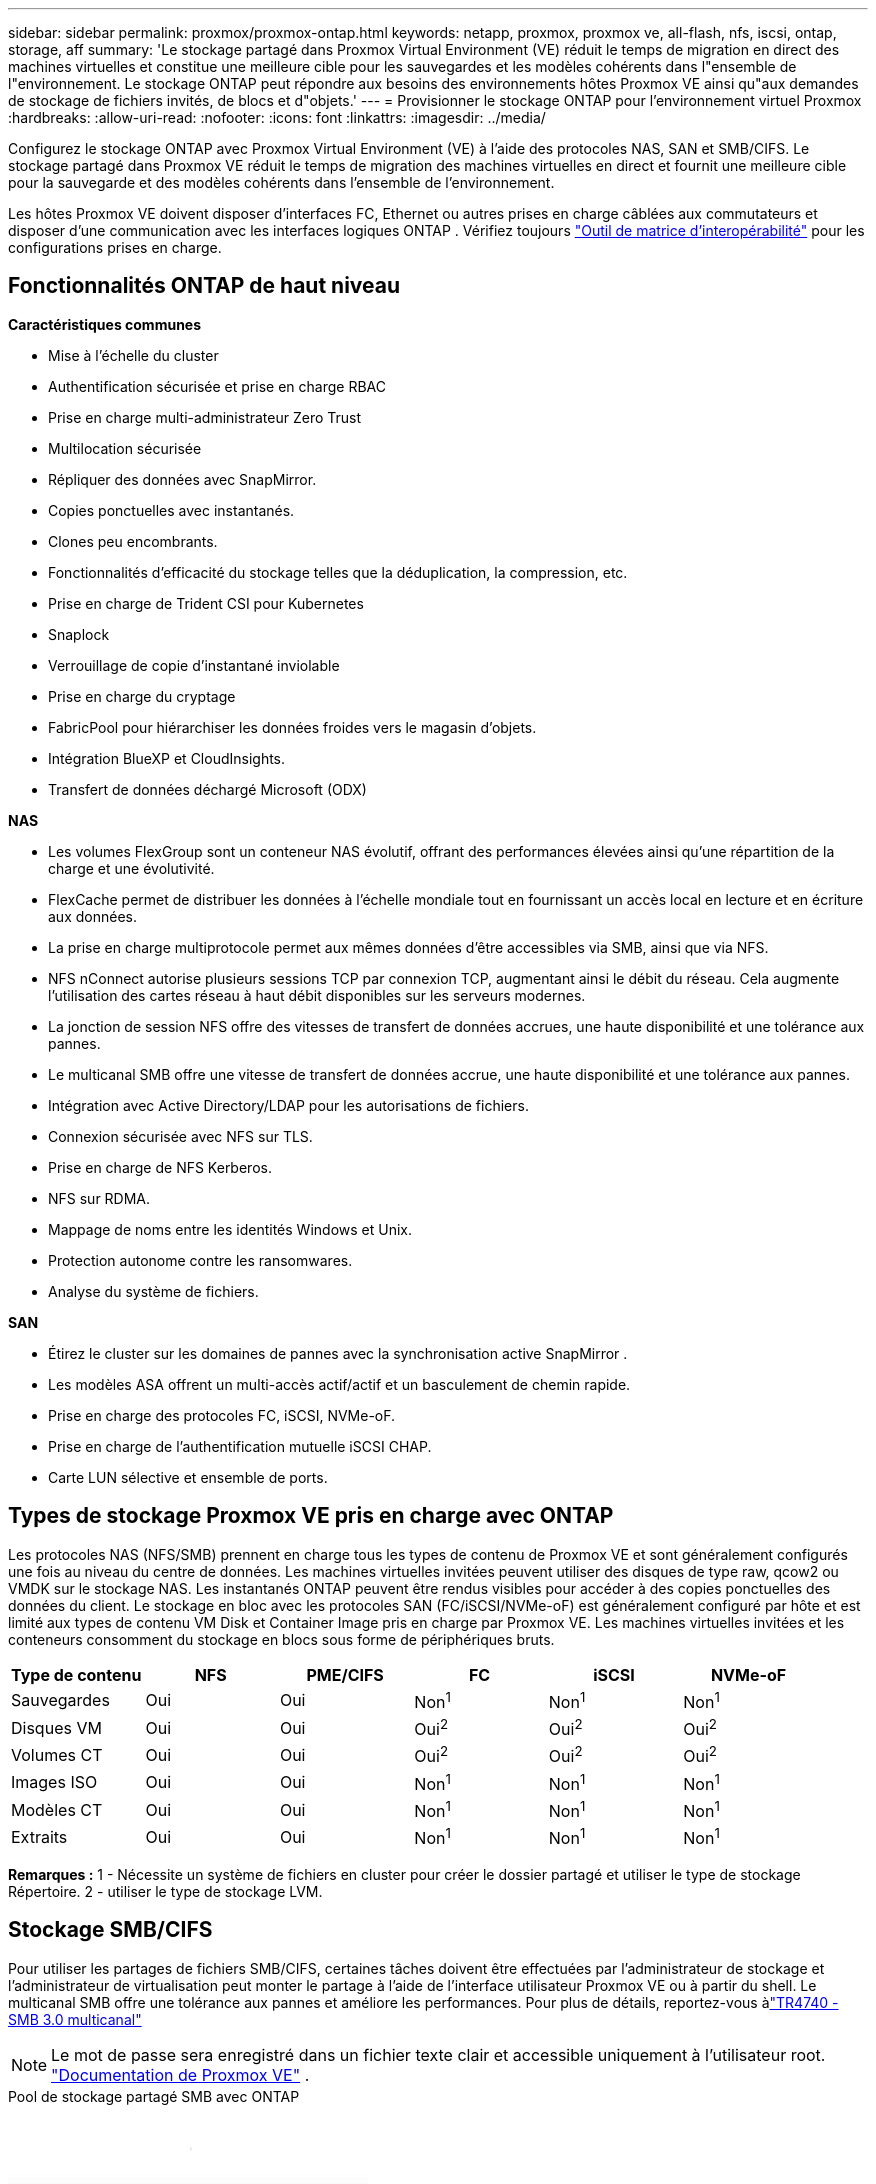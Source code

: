 ---
sidebar: sidebar 
permalink: proxmox/proxmox-ontap.html 
keywords: netapp, proxmox, proxmox ve, all-flash, nfs, iscsi, ontap, storage, aff 
summary: 'Le stockage partagé dans Proxmox Virtual Environment (VE) réduit le temps de migration en direct des machines virtuelles et constitue une meilleure cible pour les sauvegardes et les modèles cohérents dans l"ensemble de l"environnement.  Le stockage ONTAP peut répondre aux besoins des environnements hôtes Proxmox VE ainsi qu"aux demandes de stockage de fichiers invités, de blocs et d"objets.' 
---
= Provisionner le stockage ONTAP pour l'environnement virtuel Proxmox
:hardbreaks:
:allow-uri-read: 
:nofooter: 
:icons: font
:linkattrs: 
:imagesdir: ../media/


[role="lead"]
Configurez le stockage ONTAP avec Proxmox Virtual Environment (VE) à l'aide des protocoles NAS, SAN et SMB/CIFS.  Le stockage partagé dans Proxmox VE réduit le temps de migration des machines virtuelles en direct et fournit une meilleure cible pour la sauvegarde et des modèles cohérents dans l'ensemble de l'environnement.

Les hôtes Proxmox VE doivent disposer d'interfaces FC, Ethernet ou autres prises en charge câblées aux commutateurs et disposer d'une communication avec les interfaces logiques ONTAP .  Vérifiez toujours https://mysupport.netapp.com/matrix/#welcome["Outil de matrice d'interopérabilité"] pour les configurations prises en charge.



== Fonctionnalités ONTAP de haut niveau

*Caractéristiques communes*

* Mise à l'échelle du cluster
* Authentification sécurisée et prise en charge RBAC
* Prise en charge multi-administrateur Zero Trust
* Multilocation sécurisée
* Répliquer des données avec SnapMirror.
* Copies ponctuelles avec instantanés.
* Clones peu encombrants.
* Fonctionnalités d'efficacité du stockage telles que la déduplication, la compression, etc.
* Prise en charge de Trident CSI pour Kubernetes
* Snaplock
* Verrouillage de copie d'instantané inviolable
* Prise en charge du cryptage
* FabricPool pour hiérarchiser les données froides vers le magasin d'objets.
* Intégration BlueXP et CloudInsights.
* Transfert de données déchargé Microsoft (ODX)


*NAS*

* Les volumes FlexGroup sont un conteneur NAS évolutif, offrant des performances élevées ainsi qu'une répartition de la charge et une évolutivité.
* FlexCache permet de distribuer les données à l'échelle mondiale tout en fournissant un accès local en lecture et en écriture aux données.
* La prise en charge multiprotocole permet aux mêmes données d'être accessibles via SMB, ainsi que via NFS.
* NFS nConnect autorise plusieurs sessions TCP par connexion TCP, augmentant ainsi le débit du réseau.  Cela augmente l’utilisation des cartes réseau à haut débit disponibles sur les serveurs modernes.
* La jonction de session NFS offre des vitesses de transfert de données accrues, une haute disponibilité et une tolérance aux pannes.
* Le multicanal SMB offre une vitesse de transfert de données accrue, une haute disponibilité et une tolérance aux pannes.
* Intégration avec Active Directory/LDAP pour les autorisations de fichiers.
* Connexion sécurisée avec NFS sur TLS.
* Prise en charge de NFS Kerberos.
* NFS sur RDMA.
* Mappage de noms entre les identités Windows et Unix.
* Protection autonome contre les ransomwares.
* Analyse du système de fichiers.


*SAN*

* Étirez le cluster sur les domaines de pannes avec la synchronisation active SnapMirror .
* Les modèles ASA offrent un multi-accès actif/actif et un basculement de chemin rapide.
* Prise en charge des protocoles FC, iSCSI, NVMe-oF.
* Prise en charge de l'authentification mutuelle iSCSI CHAP.
* Carte LUN sélective et ensemble de ports.




== Types de stockage Proxmox VE pris en charge avec ONTAP

Les protocoles NAS (NFS/SMB) prennent en charge tous les types de contenu de Proxmox VE et sont généralement configurés une fois au niveau du centre de données.  Les machines virtuelles invitées peuvent utiliser des disques de type raw, qcow2 ou VMDK sur le stockage NAS.  Les instantanés ONTAP peuvent être rendus visibles pour accéder à des copies ponctuelles des données du client.  Le stockage en bloc avec les protocoles SAN (FC/iSCSI/NVMe-oF) est généralement configuré par hôte et est limité aux types de contenu VM Disk et Container Image pris en charge par Proxmox VE.  Les machines virtuelles invitées et les conteneurs consomment du stockage en blocs sous forme de périphériques bruts.

[cols="25% 15% 15% 15% 15% 15%"]
|===
| Type de contenu | NFS | PME/CIFS | FC | iSCSI | NVMe-oF 


| Sauvegardes | Oui | Oui  a| 
Non^1^
 a| 
Non^1^
 a| 
Non^1^



| Disques VM | Oui | Oui  a| 
Oui^2^
 a| 
Oui^2^
 a| 
Oui^2^



| Volumes CT | Oui | Oui  a| 
Oui^2^
 a| 
Oui^2^
 a| 
Oui^2^



| Images ISO | Oui | Oui  a| 
Non^1^
 a| 
Non^1^
 a| 
Non^1^



| Modèles CT | Oui | Oui  a| 
Non^1^
 a| 
Non^1^
 a| 
Non^1^



| Extraits | Oui | Oui  a| 
Non^1^
 a| 
Non^1^
 a| 
Non^1^

|===
*Remarques :* 1 - Nécessite un système de fichiers en cluster pour créer le dossier partagé et utiliser le type de stockage Répertoire.  2 - utiliser le type de stockage LVM.



== Stockage SMB/CIFS

Pour utiliser les partages de fichiers SMB/CIFS, certaines tâches doivent être effectuées par l'administrateur de stockage et l'administrateur de virtualisation peut monter le partage à l'aide de l'interface utilisateur Proxmox VE ou à partir du shell.  Le multicanal SMB offre une tolérance aux pannes et améliore les performances.  Pour plus de détails, reportez-vous àlink:https://www.netapp.com/pdf.html?item=/media/17136-tr4740.pdf["TR4740 - SMB 3.0 multicanal"]


NOTE: Le mot de passe sera enregistré dans un fichier texte clair et accessible uniquement à l'utilisateur root. link:https://pve.proxmox.com/pve-docs/chapter-pvesm.html#storage_cifs["Documentation de Proxmox VE"] .

.Pool de stockage partagé SMB avec ONTAP
video::5b4ae54a-08d2-4f7d-95ec-b22d015f6035[panopto,width=360]
.<strong>Tâches d'administration du stockage</strong>
[%collapsible%open]
====
Si vous êtes nouveau sur ONTAP, utilisez l'interface du gestionnaire système pour effectuer ces tâches afin d'obtenir une meilleure expérience.

. Assurez-vous que SVM est activé pour SMB.  Suivrelink:https://docs.netapp.com/us-en/ontap/smb-config/configure-access-svm-task.html["Documentation ONTAP 9"] pour plus d'informations.
. Avoir au moins deux vies par contrôleur.  Suivez les étapes du lien ci-dessus.  Pour référence, voici une capture d'écran des lifs utilisés dans cette solution.
+
image:proxmox-ontap-001.png["détails de l'interface NAS"]

. Utilisez l’authentification basée sur Active Directory ou sur un groupe de travail.  Suivez les étapes du lien ci-dessus.
+
image:proxmox-ontap-002.png["Rejoindre les informations du domaine"]

. Créer un volume.  N'oubliez pas de cocher l'option permettant de distribuer les données sur le cluster pour utiliser FlexGroup.
+
image:proxmox-ontap-023.png["Option FlexGroup"]

. Créez un partage SMB et ajustez les autorisations.  Suivrelink:https://docs.netapp.com/us-en/ontap/smb-config/configure-client-access-shared-storage-concept.html["Documentation ONTAP 9"] pour plus d'informations.
+
image:proxmox-ontap-003.png["Informations sur les partages de PME"]

. Fournissez le serveur SMB, le nom de partage et les informations d’identification à l’administrateur de virtualisation pour qu’il puisse terminer la tâche.


====
.<strong>Tâches d'administration de la virtualisation</strong>
[%collapsible%open]
====
. Collectez le serveur SMB, le nom de partage et les informations d’identification à utiliser pour l’authentification du partage.
. Assurez-vous qu'au moins deux interfaces sont configurées dans des VLAN différents (pour la tolérance aux pannes) et que la carte réseau prend en charge RSS.
. Si vous utilisez l'interface utilisateur de gestion `https:<proxmox-node>:8006` , cliquez sur le centre de données, sélectionnez le stockage, cliquez sur Ajouter et sélectionnez SMB/CIFS.
+
image:proxmox-ontap-004.png["Navigation dans le stockage SMB"]

. Remplissez les détails et le nom du partage devrait être renseigné automatiquement.  Assurez-vous que tout le contenu est sélectionné.  Cliquez sur Ajouter.
+
image:proxmox-ontap-005.png["Ajout de stockage SMB"]

. Pour activer l'option multicanal, accédez au shell sur l'un des nœuds du cluster et tapez pvesm set pvesmb01 --options multichannel,max_channels=4
+
image:proxmox-ontap-006.png["configuration multicanal"]

. Voici le contenu de /etc/pve/storage.cfg pour les tâches ci-dessus.
+
image:proxmox-ontap-007.png["fichier de configuration de stockage pour SMB"]



====


== Stockage NFS

ONTAP prend en charge toutes les versions NFS prises en charge par Proxmox VE.  Pour assurer la tolérance aux pannes et améliorer les performances, assurez-vouslink:https://docs.netapp.com/us-en/ontap/nfs-trunking/index.html["jonction de session"] est utilisé.  Pour utiliser la jonction de session, NFS v4.1 minimum est requis.

Si vous êtes nouveau sur ONTAP, utilisez l'interface du gestionnaire système pour effectuer ces tâches afin d'obtenir une meilleure expérience.

.Option NFS nconnect avec ONTAP
video::f6c9aba3-b070-45d6-8048-b22e001acfd4[panopto,width=360]
.<strong>Tâches d'administration du stockage</strong>
[%collapsible%open]
====
. Assurez-vous que SVM est activé pour NFS. Consultez link:https://docs.netapp.com/us-en/ontap/nfs-config/verify-protocol-enabled-svm-task.html["Documentation ONTAP 9"]
. Avoir au moins deux vies par contrôleur.  Suivez les étapes du lien ci-dessus.  Pour référence, voici la capture d'écran des lifs que nous utilisons dans notre laboratoire.
+
image:proxmox-ontap-001.png["détails de l'interface NAS"]

. Créez ou mettez à jour la politique d'exportation NFS fournissant l'accès aux adresses IP ou au sous-réseau de l'hôte Proxmox VE. Se référer àlink:https://docs.netapp.com/us-en/ontap/nfs-config/create-export-policy-task.html["Création d'une politique d'exportation"] etlink:https://docs.netapp.com/us-en/ontap/nfs-config/add-rule-export-policy-task.html["Ajouter une règle à une politique d'exportation"] .
. link:https://docs.netapp.com/us-en/ontap/nfs-config/create-volume-task.html["Créer un volume"] . N'oubliez pas de cocher l'option permettant de distribuer les données sur le cluster pour utiliser FlexGroup.
+
image:proxmox-ontap-023.png["Option FlexGroup"]

. link:https://docs.netapp.com/us-en/ontap/nfs-config/associate-export-policy-flexvol-task.html["Affecter une politique d'exportation au volume"]
+
image:proxmox-ontap-008.png["Informations sur le volume NFS"]

. Informez l’administrateur de virtualisation que le volume NFS est prêt.


====
.<strong>Tâches d'administration de la virtualisation</strong>
[%collapsible%open]
====
. Assurez-vous qu'au moins deux interfaces sont configurées dans des VLAN différents (pour la tolérance aux pannes).  Utiliser la liaison NIC.
. Si vous utilisez l'interface utilisateur de gestion `https:<proxmox-node>:8006` , cliquez sur le centre de données, sélectionnez le stockage, cliquez sur Ajouter et sélectionnez NFS.
+
image:proxmox-ontap-009.png["Navigation dans le stockage NFS"]

. Remplissez les détails. Après avoir fourni les informations du serveur, les exportations NFS doivent être renseignées et sélectionnées dans la liste.  N'oubliez pas de sélectionner les options de contenu.
+
image:proxmox-ontap-010.png["Ajout de stockage NFS"]

. Pour la jonction de session, sur chaque hôte Proxmox VE, mettez à jour le fichier /etc/fstab pour monter la même exportation NFS en utilisant une adresse lif différente avec max_connect et l'option de version NFS.
+
image:proxmox-ontap-011.png["entrées fstab pour le tronc de session"]

. Voici le contenu de /etc/pve/storage.cfg pour NFS.
+
image:proxmox-ontap-012.png["fichier de configuration de stockage pour NFS"]



====


== LVM avec iSCSI

.Pool partagé LVM avec iSCSI utilisant ONTAP
video::d66ef67f-bcc2-4ced-848e-b22e01588e8c[panopto,width=360]
Pour configurer Logical Volume Manager pour le stockage partagé entre les hôtes Proxmox, effectuez les tâches suivantes :

.<strong>Tâches d'administration de la virtualisation</strong>
[%collapsible%open]
====
. Assurez-vous que deux interfaces VLAN Linux sont disponibles.
. Assurez-vous que multipath-tools est installé sur tous les hôtes Proxmox VE.  Assurez-vous qu'il démarre au démarrage.
+
[source, shell]
----
apt list | grep multipath-tools
# If need to install, execute the following line.
apt-get install multipath-tools
systemctl enable multipathd
----
. Collectez l'iqn de l'hôte iscsi pour tous les hôtes Proxmox VE et fournissez-le à l'administrateur du stockage.
+
[source, shell]
----
cat /etc/iscsi/initiator.name
----


====
.<strong>Tâches d'administration du stockage</strong>
[%collapsible%open]
====
Si vous êtes nouveau sur ONTAP, utilisez System Manager pour une meilleure expérience.

. Assurez-vous que SVM est disponible avec le protocole iSCSI activé.  Suivrelink:https://docs.netapp.com/us-en/ontap/san-admin/provision-storage.html["Documentation ONTAP 9"]
. Avoir deux LIF par contrôleur dédiés à iSCSI.
+
image:proxmox-ontap-013.png["détails de l'interface iscsi"]

. Créez un igroup et renseignez les initiateurs iscsi de l'hôte.
. Créez le LUN avec la taille souhaitée sur le SVM et présentez-le au groupe igroup créé à l'étape ci-dessus.
+
image:proxmox-ontap-014.png["détails de l'ISCSI LUN"]

. Avertissez l'administrateur de virtualisation que le LUN est créé.


====
.<strong>Tâches d'administration de la virtualisation</strong>
[%collapsible%open]
====
. Accéder à l'interface de gestion `https:<proxmox node>:8006` , cliquez sur le centre de données, sélectionnez le stockage, cliquez sur Ajouter et sélectionnez iSCSI.
+
image:proxmox-ontap-015.png["navigation dans le stockage iscsi"]

. Fournir le nom de l'ID de stockage.  L'adresse lif iSCSI d' ONTAP devrait pouvoir choisir la cible lorsqu'il n'y a pas de problème de communication.  Comme notre intention n'est pas de fournir directement l'accès LUN à la machine virtuelle invitée, décochez cette case.
+
image:proxmox-ontap-016.png["création du type de stockage iscsi"]

. Maintenant, cliquez sur Ajouter et sélectionnez LVM.
+
image:proxmox-ontap-017.png["navigation dans le stockage LVM"]

. Fournissez le nom de l'ID de stockage, choisissez le stockage de base qui doit correspondre au stockage iSCSI que nous avons créé à l'étape ci-dessus.  Choisissez le LUN pour le volume de base.  Indiquez le nom du groupe de volumes.  Assurez-vous que l'option partagée est sélectionnée.
+
image:proxmox-ontap-018.png["création de stockage lvm"]

. Voici l'exemple de fichier de configuration de stockage pour LVM utilisant un volume iSCSI.
+
image:proxmox-ontap-019.png["configuration lvm iscsi"]



====


== LVM avec NVMe/TCP

.Pool partagé LVM avec NVMe/TCP utilisant ONTAP
video::80164fe4-06db-4c21-a25d-b22e0179c3d2[panopto,width=360]
Pour configurer Logical Volume Manager pour le stockage partagé entre les hôtes Proxmox, effectuez les tâches suivantes :

.<strong>Tâches d'administration de la virtualisation</strong>
[%collapsible%open]
====
. Assurez-vous que deux interfaces VLAN Linux sont disponibles.
. Sur chaque hôte Proxmox du cluster, exécutez la commande suivante pour collecter les informations de l’initiateur de l’hôte.
+
[source, shell]
----
nvme show-hostnqn
----
. Fournissez les informations d'hôte nqn collectées à l'administrateur de stockage et demandez un espace de noms NVME de la taille requise.


====
.<strong>Tâches d'administration du stockage</strong>
[%collapsible%open]
====
Si vous êtes nouveau sur ONTAP, utilisez System Manager pour une meilleure expérience.

. Assurez-vous que SVM est disponible avec le protocole NVMe activé.  Référerlink:https://docs.netapp.com/us-en/ontap/san-admin/create-nvme-namespace-subsystem-task.html["Documentation des tâches NVMe sur ONTAP 9"] .
. Créez l’espace de noms NVMe.
+
image:proxmox-ontap-020.png["création d'espace de noms NVME"]

. Créez un sous-système et attribuez des nqns d'hôte (si vous utilisez CLI).  Suivez le lien de référence ci-dessus.
. Informez l’administrateur de virtualisation que l’espace de noms NVME est créé.


====
.<strong>Tâches d'administration de la virtualisation</strong>
[%collapsible%open]
====
. Accédez au shell sur chaque hôte Proxmox VE du cluster et créez le fichier /etc/nvme/discovery.conf et mettez à jour le contenu spécifique à votre environnement.
+
[source, shell]
----
root@pxmox01:~# cat /etc/nvme/discovery.conf
# Used for extracting default parameters for discovery
#
# Example:
# --transport=<trtype> --traddr=<traddr> --trsvcid=<trsvcid> --host-traddr=<host-traddr> --host-iface=<host-iface>

-t tcp -l 1800 -a 172.21.118.153
-t tcp -l 1800 -a 172.21.118.154
-t tcp -l 1800 -a 172.21.119.153
-t tcp -l 1800 -a 172.21.119.154
----
. Connectez-vous au sous-système NVME
+
[source, shell]
----
nvme connect-all
----
. Inspectez et collectez les détails de l'appareil.
+
[source, shell]
----
nvme list
nvme netapp ontapdevices
nvme list-subsys
lsblk -l
----
. Créer un groupe de volumes
+
[source, shell]
----
vgcreate pvens02 /dev/mapper/<device id>
----
. Accéder à l'interface de gestion `https:<proxmox node>:8006` , cliquez sur le centre de données, sélectionnez le stockage, cliquez sur Ajouter et sélectionnez LVM.
+
image:proxmox-ontap-017.png["navigation dans le stockage LVM"]

. Fournissez le nom de l'ID de stockage, choisissez le groupe de volumes existant et sélectionnez le groupe de volumes qui vient d'être créé avec la CLI.  N'oubliez pas de cocher l'option partagée.
+
image:proxmox-ontap-021.png["lvm sur vg existant"]

. Voici un exemple de fichier de configuration de stockage pour LVM utilisant NVMe/TCP
+
image:proxmox-ontap-022.png["configuration TCP de LVM sur NVME"]



====